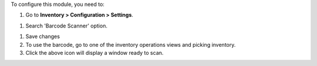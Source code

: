 To configure this module, you need to:

#. Go to **Inventory > Configuration > Settings**.

.. image:: /static/src/img/readme/enable_barcode.png
  :alt: Enable barcode

#. Search 'Barcode Scanner' option.

.. image:: /static/src/img/readme/icon_barcode_scanner.png
  :alt: Icon barcode scanner

#. Save changes

#. To use the barcode, go to one of the inventory operations views and picking inventory.

#. Click the above icon will display a window ready to scan.

